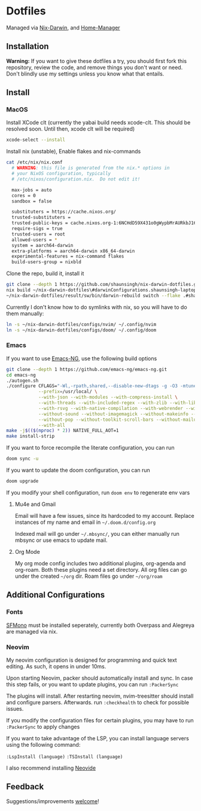 * Dotfiles
Managed via [[https://github.com/LnL7/nix-darwin][Nix-Darwin]], and [[https://github.com/nix-community/home-manager][Home-Manager]]

** Installation
*Warning:* If you want to give these dotfiles a try, you should first
fork this repository, review the code, and remove things you don't want
or need. Don't blindly use my settings unless you know what that
entails.

** Install
*** MacOS
Install XCode clt (currently the yabai build needs
xcode-clt. This should be resolved soon. Until then, xcode clt will be required)
#+begin_src sh
  xcode-select --install
#+end_src

Install nix (unstable), Enable flakes and nix-commands
#+begin_src sh
cat /etc/nix/nix.conf
  # WARNING: this file is generated from the nix.* options in
  # your NixOS configuration, typically
  # /etc/nixos/configuration.nix.  Do not edit it!

  max-jobs = auto
  cores = 0
  sandbox = false

  substituters = https://cache.nixos.org/
  trusted-substituters =
  trusted-public-keys = cache.nixos.org-1:6NCHdD59X431o0gWypbMrAURkbJ16ZPMQFGspcDShjY=
  require-sigs = true
  trusted-users = root
  allowed-users = *
  system = aarch64-darwin
  extra-platforms = aarch64-darwin x86_64-darwin
  experimental-features = nix-command flakes
  build-users-group = nixbld
#+end_src

Clone the repo, build it, install it
#+begin_src sh
git clone --depth 1 https://github.com/shaunsingh/nix-darwin-dotfiles.git ~/nix-darwin-dotfiles
nix build ~/nix-darwin-dotfiles\#darwinConfigurations.shaunsingh-laptop.system
~/nix-darwin-dotfiles/result/sw/bin/darwin-rebuild switch --flake .#shaunsingh-laptop
#+end_src

Currently I don't know how to do symlinks with nix, so you will have to
do them manually:
#+begin_src sh
ln -s ~/nix-darwin-dotfiles/configs/nvim/ ~/.config/nvim
ln -s ~/nix-darwin-dotfiles/configs/doom/ ~/.config/doom
#+end_src

*** Emacs
If you want to use [[https://github.com/emacs-ng/emacs-ng][Emacs-NG]], use the following build options
#+begin_src sh
  git clone --depth 1 https://github.com/emacs-ng/emacs-ng.git
  cd emacs-ng
  ./autogen.sh
  ./configure CFLAGS="-Wl,-rpath,shared,--disable-new-dtags -g -O3 -mtune=native -march=native -fomit-frame-pointer" \
              --prefix=/usr/local/ \
              --with-json --with-modules --with-compress-install \
              --with-threads --with-included-regex --with-zlib --with-libsystemd \
              --with-rsvg --with-native-compilation --with-webrender --without-javascript \
              --without-sound --without-imagemagick --without-makeinfo --without-gpm --without-dbus \
              --without-pop --without-toolkit-scroll-bars --without-mailutils --without-gsettings \
              --with-all
  make -j$(($(nproc) * 2)) NATIVE_FULL_AOT=1
  make install-strip
#+end_src

If you want to force recompile the literate configuration, you can run
#+begin_src sh
  doom sync -u
#+end_src

If you want to update the doom configuration, you can run
#+begin_src sh
  doom upgrade
#+end_src

If you modify your shell configuration, run =doom env= to regenerate env
vars

**** Mu4e and Gmail
Email will have a few issues, since its hardcoded to my account. Replace instances of my name and email in =~/.doom.d/config.org=

Indexed mail will go under =~/.mbsync/=, you can either manually run mbsync
or use emacs to update mail.

**** Org Mode
My org mode config includes two additional plugins, org-agenda and
org-roam. Both these plugins need a set directory. All org files can go
under the created =~/org= dir. Roam files go under =~/org/roam=

** Additional Configurations
*** Fonts
 [[https://github.com/shaunsingh/SFMono-Nerd-Font-Ligaturized][SFMono]] must be installed seperately, currently both Overpass and Alegreya are
 managed via nix.

*** Neovim
My neovim configuration is designed for programming and quick text
editing. As such, it opens in under 10ms.

Upon starting Neovim, packer should automatically install and sync. In
case this step fails, or you want to update plugins, you can run
=:PackerSync=

The plugins will install. After restarting neovim, nvim-treesitter
should install and configure parsers. Afterwards. run =:checkhealth= to
check for possible issues.

If you modify the configuration files for certain plugins, you may have
to run =:PackerSync= to apply changes

If you want to take advantage of the LSP, you can install language
servers using the following command:

=:LspInstall (language)=
=:TSInstall (language)=

I also recommend installing [[https://github.com/Kethku/neovide][Neovide]]

** Feedback
Suggestions/improvements
[[https://github.com/shaunsingh/vimrc-dotfiles/issues][welcome]]!
